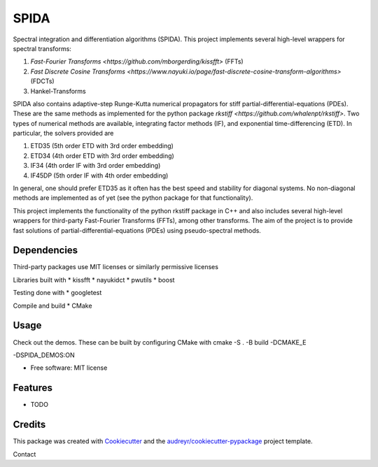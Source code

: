 =========
SPIDA
=========

Spectral integration and differentiation algorithms (SPIDA). This project implements several
high-level wrappers for spectral transforms: 

#. `Fast-Fourier Transforms <https://github.com/mborgerding/kissfft>` (FFTs) 
#. `Fast Discrete Cosine Transforms <https://www.nayuki.io/page/fast-discrete-cosine-transform-algorithms>` (FDCTs) 
#. Hankel-Transforms  

SPIDA also contains adaptive-step Runge-Kutta numerical propagators for stiff partial-differential-equations (PDEs).
These are the same methods as implemented for the python package `rkstiff <https://github.com/whalenpt/rkstiff>`.
Two types of numerical methods are available, integrating factor methods (IF), and exponential time-differencing (ETD).
In particular, the solvers provided are

#. ETD35 (5th order ETD with 3rd order embedding)
#. ETD34 (4th order ETD with 3rd order embedding) 
#. IF34 (4th order IF with 3rd order embedding)
#. IF45DP (5th order IF with 4th order embedding)

In general, one should prefer ETD35 as it often has the best speed and stability for diagonal systems.
No non-diagonal methods are implemented as of yet (see the python package for that functionality).

This project implements the
functionality of the python rkstiff package in C++ and also includes several high-level wrappers
for third-party Fast-Fourier Transforms (FFTs), among other transforms. The aim of the project
is to provide fast solutions of partial-differential-equations (PDEs) using pseudo-spectral methods.

Dependencies
------------

Third-party packages use MIT licenses or similarly permissive licenses

Libraries built with
* kissfft
* nayukidct
* pwutils
* boost
 
Testing done with
* googletest

Compile and build
* CMake

Usage
-----

Check out the demos. These can be built by configuring CMake with
cmake -S . -B build -DCMAKE_E

-DSPIDA_DEMOS:ON







* Free software: MIT license

Features
--------

* TODO

Credits
-------

This package was created with Cookiecutter_ and the `audreyr/cookiecutter-pypackage`_ project template.

.. _Cookiecutter: https://github.com/audreyr/cookiecutter
.. _`audreyr/cookiecutter-pypackage`: https://github.com/audreyr/cookiecutter-pypackage


Contact
